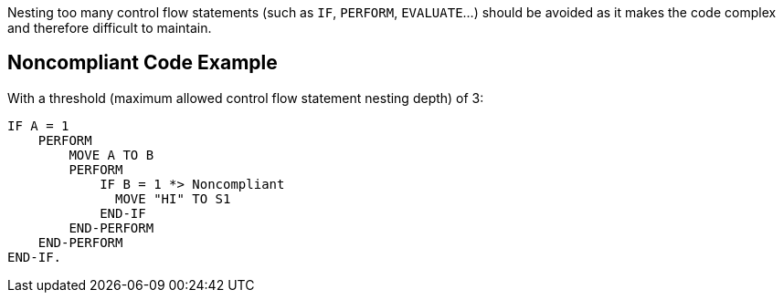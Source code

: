 Nesting too many control flow statements (such as ``IF``, ``PERFORM``, ``EVALUATE``...) should be avoided as it makes the code complex and therefore difficult to maintain.

== Noncompliant Code Example

With a threshold (maximum allowed control flow statement nesting depth) of 3:

----
IF A = 1
    PERFORM 
        MOVE A TO B
        PERFORM
            IF B = 1 *> Noncompliant
              MOVE "HI" TO S1  
            END-IF
        END-PERFORM
    END-PERFORM
END-IF.
----
